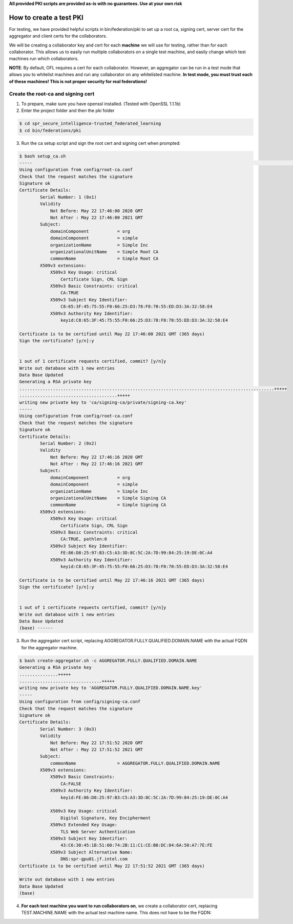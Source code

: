 .. # Copyright (C) 2020 Intel Corporation
.. # Licensed subject to the terms of the separately executed evaluation license agreement between Intel Corporation and you.

**All provided PKI scripts are provided as-is with no guarantees. Use at your own risk**

How to create a test PKI
-------------------------------------------

For testing, we have provided helpful scripts in bin/federation/pki to set up a root ca, signing cert, server cert for the aggregator and client certs for the collaborators.

We will be creating a collaborator key and cert for each **machine** we will use for testing, rather than for each collaborator. This allows us to easily run multiple collaborators on a single test machine, and easily change which test machines run which collaborators.

**NOTE**: By default, OFL requires a cert for each collaborator. However, an aggregator can be run in a test mode that allows you to whitelist machines and run any collaborator on any whitelisted machine. **In test mode, you must trust each of these machines! This is not proper security for real federations!**

Create the root-ca and signing cert
^^^^^^^^^^^^^^^^^^^^^^^^

1. To prepare, make sure you have openssl installed. (Tested with OpenSSL 1.1.1b)

2. Enter the project folder and then the pki folder

.. code-block:: console

  $ cd spr_secure_intelligence-trusted_federated_learning
  $ cd bin/federations/pki

3. Run the ca setup script and sign the root cert and signing cert when prompted:

.. code-block:: console

  $ bash setup_ca.sh
  -----                                                                                                                                                                                                                                                                   [0/177]
  Using configuration from config/root-ca.conf
  Check that the request matches the signature
  Signature ok
  Certificate Details:
          Serial Number: 1 (0x1)
          Validity
              Not Before: May 22 17:46:00 2020 GMT
              Not After : May 22 17:46:00 2021 GMT
          Subject:
              domainComponent           = org
              domainComponent           = simple
              organizationName          = Simple Inc
              organizationalUnitName    = Simple Root CA
              commonName                = Simple Root CA
          X509v3 extensions:
              X509v3 Key Usage: critical
                  Certificate Sign, CRL Sign
              X509v3 Basic Constraints: critical
                  CA:TRUE
              X509v3 Subject Key Identifier:
                  C8:65:3F:45:75:55:F0:66:25:D3:78:F8:70:55:ED:D3:3A:32:58:E4
              X509v3 Authority Key Identifier:
                  keyid:C8:65:3F:45:75:55:F0:66:25:D3:78:F8:70:55:ED:D3:3A:32:58:E4

  Certificate is to be certified until May 22 17:46:00 2021 GMT (365 days)
  Sign the certificate? [y/n]:y


  1 out of 1 certificate requests certified, commit? [y/n]y
  Write out database with 1 new entries
  Data Base Updated
  Generating a RSA private key
  ...................................................................................................+++++
  ......................................+++++
  writing new private key to 'ca/signing-ca/private/signing-ca.key'
  -----
  Using configuration from config/root-ca.conf
  Check that the request matches the signature
  Signature ok
  Certificate Details:
          Serial Number: 2 (0x2)
          Validity
              Not Before: May 22 17:46:16 2020 GMT
              Not After : May 22 17:46:16 2021 GMT
          Subject:
              domainComponent           = org
              domainComponent           = simple
              organizationName          = Simple Inc
              organizationalUnitName    = Simple Signing CA
              commonName                = Simple Signing CA
          X509v3 extensions:
              X509v3 Key Usage: critical
                  Certificate Sign, CRL Sign
              X509v3 Basic Constraints: critical
                  CA:TRUE, pathlen:0
              X509v3 Subject Key Identifier:
                  FE:86:D8:25:97:B3:C5:A3:3D:8C:5C:2A:7D:99:84:25:19:DE:0C:A4
              X509v3 Authority Key Identifier:
                  keyid:C8:65:3F:45:75:55:F0:66:25:D3:78:F8:70:55:ED:D3:3A:32:58:E4

  Certificate is to be certified until May 22 17:46:16 2021 GMT (365 days)
  Sign the certificate? [y/n]:y


  1 out of 1 certificate requests certified, commit? [y/n]y
  Write out database with 1 new entries
  Data Base Updated
  (base) ------

3. Run the aggregator cert script, replacing AGGREGATOR.FULLY.QUALIFIED.DOMAIN.NAME with the actual FQDN for the aggregator machine.

.. code-block:: console

  $ bash create-aggregator.sh -c AGGREGATOR.FULLY.QUALIFIED.DOMAIN.NAME
  Generating a RSA private key
  ...............+++++
  ................................+++++
  writing new private key to 'AGGREGATOR.FULLY.QUALIFIED.DOMAIN.NAME.key'
  -----
  Using configuration from config/signing-ca.conf
  Check that the request matches the signature
  Signature ok
  Certificate Details:
          Serial Number: 3 (0x3)
          Validity
              Not Before: May 22 17:51:52 2020 GMT
              Not After : May 22 17:51:52 2021 GMT
          Subject:
              commonName                = AGGREGATOR.FULLY.QUALIFIED.DOMAIN.NAME
          X509v3 extensions:
              X509v3 Basic Constraints:
                  CA:FALSE
              X509v3 Authority Key Identifier:
                  keyid:FE:86:D8:25:97:B3:C5:A3:3D:8C:5C:2A:7D:99:84:25:19:DE:0C:A4

              X509v3 Key Usage: critical
                  Digital Signature, Key Encipherment
              X509v3 Extended Key Usage:
                  TLS Web Server Authentication
              X509v3 Subject Key Identifier:
                  43:C6:30:45:1B:51:60:74:2B:11:C1:CE:B0:DC:84:6A:50:A7:7E:FE
              X509v3 Subject Alternative Name:
                  DNS:spr-gpu01.jf.intel.com
  Certificate is to be certified until May 22 17:51:52 2021 GMT (365 days)

  Write out database with 1 new entries
  Data Base Updated
  (base)
  
4. **For each test machine you want to run collaborators on**, we create a collaborator cert, replacing TEST.MACHINE.NAME with the actual test machine name. This does not have to be the FQDN:
